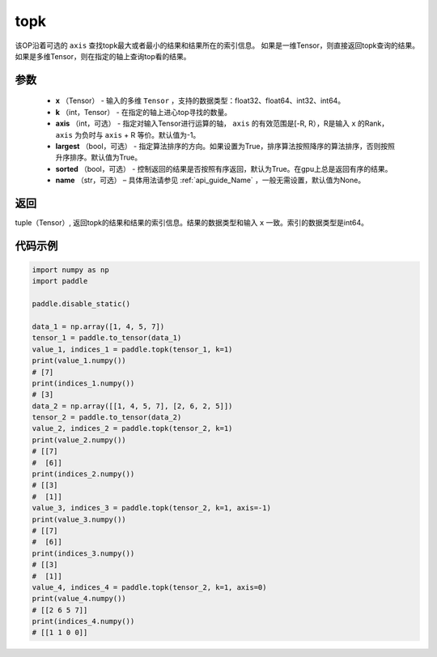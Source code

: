 .. _cn_api_tensor_cn_topk:

topk
-------------------------------

.. py:function:: paddle.topk（x, k, axis=None, largest=True, sorted=True, name=None）

该OP沿着可选的 ``axis`` 查找topk最大或者最小的结果和结果所在的索引信息。
如果是一维Tensor，则直接返回topk查询的结果。如果是多维Tensor，则在指定的轴上查询top看的结果。

参数
:::::::::
    - **x** （Tensor） - 输入的多维 ``Tensor`` ，支持的数据类型：float32、float64、int32、int64。
    - **k** （int，Tensor） - 在指定的轴上进心top寻找的数量。 
    - **axis** （int，可选） - 指定对输入Tensor进行运算的轴， ``axis`` 的有效范围是[-R, R），R是输入 ``x`` 的Rank， ``axis`` 为负时与 ``axis`` + R 等价。默认值为-1。
    - **largest** （bool，可选） - 指定算法排序的方向。如果设置为True，排序算法按照降序的算法排序，否则按照升序排序。默认值为True。
    - **sorted** （bool，可选） - 控制返回的结果是否按照有序返回，默认为True。在gpu上总是返回有序的结果。
    - **name** （str，可选） – 具体用法请参见 :ref:`api_guide_Name` ，一般无需设置，默认值为None。

返回
:::::::::
tuple（Tensor）, 返回topk的结果和结果的索引信息。结果的数据类型和输入 ``x`` 一致。索引的数据类型是int64。

代码示例
:::::::::


.. code-block:: python

    import numpy as np
    import paddle

    paddle.disable_static()

    data_1 = np.array([1, 4, 5, 7])
    tensor_1 = paddle.to_tensor(data_1)
    value_1, indices_1 = paddle.topk(tensor_1, k=1)
    print(value_1.numpy())
    # [7]
    print(indices_1.numpy())
    # [3] 
    data_2 = np.array([[1, 4, 5, 7], [2, 6, 2, 5]])
    tensor_2 = paddle.to_tensor(data_2)
    value_2, indices_2 = paddle.topk(tensor_2, k=1)
    print(value_2.numpy())
    # [[7]
    #  [6]]
    print(indices_2.numpy())
    # [[3]
    #  [1]]
    value_3, indices_3 = paddle.topk(tensor_2, k=1, axis=-1)
    print(value_3.numpy())
    # [[7]
    #  [6]]
    print(indices_3.numpy())
    # [[3]
    #  [1]]
    value_4, indices_4 = paddle.topk(tensor_2, k=1, axis=0)
    print(value_4.numpy())
    # [[2 6 5 7]]
    print(indices_4.numpy())
    # [[1 1 0 0]]


